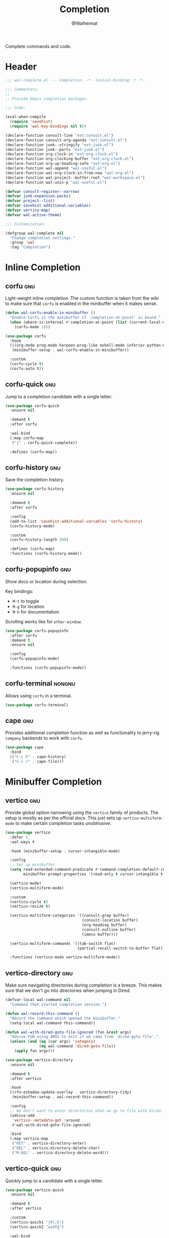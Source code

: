 #+TITLE: Completion
#+AUTHOR: @Walheimat
#+PROPERTY: header-args:emacs-lisp :tangle (wal-tangle-target)
#+TAGS: { package : builtin(b) melpa(m) gnu(e) nongnu(n) git(g) }

Complete commands and code.

* Header
:PROPERTIES:
:VISIBILITY: folded
:END:

#+BEGIN_SRC emacs-lisp
;;; wal-complete.el --- Completion. -*- lexical-binding: t -*-

;;; Commentary:
;;
;; Provide Emacs completion packages.

;;; Code:

(eval-when-compile
  (require 'savehist)
  (require 'wal-key-bindings nil t))

(declare-function consult-line "ext:consult.el")
(declare-function consult-org-agenda "ext:consult.el")
(declare-function junk--stringify "ext:junk.el")
(declare-function junk--parts "ext:junk.el")
(declare-function org-clock-in "ext:org-clock.el")
(declare-function org-clocking-buffer "ext:org-clock.el")
(declare-function org-up-heading-safe "ext:org.el")
(declare-function wal-append "wal-useful.el")
(declare-function wal-org-clock-in-from-now "wal-org.el")
(declare-function wal-project--buffer-root "wal-workspace.el")
(declare-function wal-univ-p "wal-useful.el")

(defvar consult-register--narrow)
(defvar junk-expansion-packs)
(defvar project--list)
(defvar savehist-additional-variables)
(defvar vertico-map)
(defvar wal-active-theme)

;;; Customization:

(defgroup wal-complete nil
  "Change completion settings."
  :group 'wal
  :tag "Completion")
#+END_SRC

* Inline Completion

** corfu                                                                :gnu:
:PROPERTIES:
:UNNUMBERED: t
:END:

Light-weight inline completion. The custom function is taken from the
wiki to make sure that =corfu= is enabled in the minibuffer when it
makes sense.

#+BEGIN_SRC emacs-lisp
(defun wal-corfu-enable-in-minibuffer ()
  "Enable Corfu in the minibuffer if `completion-at-point' is bound."
  (when (where-is-internal #'completion-at-point (list (current-local-map)))
    (corfu-mode 1)))

(use-package corfu
  :hook
  (((org-mode prog-mode harpoon-prog-like eshell-mode inferior-python-mode) . corfu-mode)
   (minibuffer-setup . wal-corfu-enable-in-minibuffer))

  :custom
  (corfu-cycle t)
  (corfu-auto t))
#+END_SRC

** corfu-quick                                                          :gnu:
:PROPERTIES:
:UNNUMBERED: t
:END:

Jump to a completion candidate with a single letter.

#+BEGIN_SRC emacs-lisp
(use-package corfu-quick
  :ensure nil

  :demand t
  :after corfu

  :wal-bind
  (:map corfu-map
   ("j" . corfu-quick-complete))

  :defines (corfu-map))
#+END_SRC

** corfu-history                                                        :gnu:
:PROPERTIES:
:UNNUMBERED: t
:END:

Save the completion history.

#+BEGIN_SRC emacs-lisp
(use-package corfu-history
  :ensure nil

  :demand t
  :after corfu

  :config
  (add-to-list 'savehist-additional-variables 'corfu-history)
  (corfu-history-mode)

  :custom
  (corfu-history-length 200)

  :defines (corfu-map)
  :functions (corfu-history-mode))
#+END_SRC

** corfu-popupinfo                                                      :gnu:
:PROPERTIES:
:UNNUMBERED: t
:END:

Show docs or location during selection.

Key bindings:

+ =M-t= to toggle
+ =M-g= for location
+ =M-h= for documentation

Scrolling works like for =other-window=.

#+BEGIN_SRC emacs-lisp
(use-package corfu-popupinfo
  :after corfu
  :demand t
  :ensure nil

  :config
  (corfu-popupinfo-mode)

  :functions (corfu-popupinfo-mode))
#+END_SRC

** corfu-terminal                                                    :nongnu:

Allows using =corfu= in a terminal.

#+begin_src emacs-lisp
(use-package corfu-terminal)
#+end_src

** cape                                                                 :gnu:
:PROPERTIES:
:UNNUMBERED: t
:END:

Provides additional completion function as well as functionality to
jerry-rig =company= backends to work with =corfu=.

#+begin_src emacs-lisp
(use-package cape
  :bind
  (("C-c h" . cape-history)
   ("C-c /" . cape-file)))
#+end_src

* Minibuffer Completion

** vertico                                                              :gnu:
:PROPERTIES:
:UNNUMBERED: t
:END:

Provide global option narrowing using the =vertico= family of
products. The setup is mostly as per the official docs. This just sets
up =vertico-multiform-mode= to make certain completion tasks
unobtrusive.

#+BEGIN_SRC emacs-lisp
(use-package vertico
  :defer 1
  :wal-ways t

  :hook (minibuffer-setup . cursor-intangible-mode)

  :config
  ;; Set up minibuffer.
  (setq read-extended-command-predicate #'command-completion-default-include-p
        minibuffer-prompt-properties '(read-only t cursor-intangible t face minibuffer-prompt))

  (vertico-mode)
  (vertico-multiform-mode)

  :custom
  (vertico-cycle t)
  (vertico-resize t)

  (vertico-multiform-categories '((consult-grep buffer)
                                  (consult-location buffer)
                                  (org-heading buffer)
                                  (consult-outline buffer)
                                  (imenu buffer)))

  (vertico-multiform-commands '((tab-switch flat)
                                (partial-recall-switch-to-buffer flat)))

  :functions (vertico-mode vertico-multiform-mode))
#+END_SRC

** vertico-directory                                                    :gnu:
:PROPERTIES:
:UNNUMBERED: t
:END:

Make sure navigating directories during completion is a breeze. This
makes sure that we don't go into directories when jumping in Dired.

#+BEGIN_SRC emacs-lisp
(defvar-local wal-command nil
  "Command that started completion session.")

(defun wal-record-this-command ()
  "Record the command which opened the minibuffer."
  (setq-local wal-command this-command))

(defun wal-with-dired-goto-file-ignored (fun &rest args)
  "Advise FUN using ARGS to exit if we came from `dired-goto-file'."
  (unless (and (eq (car args) 'category)
               (eq wal-command 'dired-goto-file))
    (apply fun args)))

(use-package vertico-directory
  :ensure nil

  :demand t
  :after vertico

  :hook
  ((rfn-eshadow-update-overlay . vertico-directory-tidy)
   (minibuffer-setup . wal-record-this-command))

  :config
  ;; We don't want to enter directories when we go to file with Dired.
  (advice-add
   'vertico--metadata-get :around
   #'wal-with-dired-goto-file-ignored)

  :bind
  (:map vertico-map
   ("RET" . vertico-directory-enter)
   ("DEL" . vertico-directory-delete-char)
   ("M-DEL" . vertico-directory-delete-word)))
#+END_SRC

** vertico-quick                                                        :gnu:
:PROPERTIES:
:UNNUMBERED: t
:END:

Quickly jump to a candidate with a single letter.

#+BEGIN_SRC emacs-lisp
(use-package vertico-quick
  :ensure nil

  :demand t
  :after vertico

  :custom
  (vertico-quick1 "jkl;h")
  (vertico-quick2 "asdfg")

  :wal-bind
  (:map vertico-map
   ("j" . vertico-quick-exit)))
#+END_SRC

** orderless                                                            :gnu:
:PROPERTIES:
:UNNUMBERED: t
:END:

Fuzzy matching while completing. The =completion= settings are as per
official docs.

#+BEGIN_SRC emacs-lisp
(use-package orderless
  :demand t
  :after vertico

  :config
  ;; Setup basic completion and category defaults/overrides.
  (setq completion-styles '(orderless partial-completion basic)
        completion-category-defaults nil
        completion-category-overrides '((file (styles partial-completion)))))
#+END_SRC

** marginalia                                                           :gnu:

Contextual information during completion, partial completion and
completion actions.

#+BEGIN_SRC emacs-lisp
(use-package marginalia
  :demand t
  :after vertico

  :config
  (marginalia-mode)

  :bind
  (:map minibuffer-local-map
   ("C-," . marginalia-cycle))

  :functions (marginalia-mode)
  :defines (marginalia-annotator-registry marginalia-command-categories))
#+END_SRC

** embark                                                               :gnu:
:PROPERTIES:
:UNNUMBERED: t
:END:

Act upon =thing-at-point=, be it in a buffer or minibuffer. Sets a few
more commands in various maps. The entry point command is created
using [[file:wal-bridge.org::*parallel][parallel]].

#+BEGIN_SRC emacs-lisp
(defun wal-browse-html-file (filename)
  "Browse FILENAME provided it's an HTML file."
  (when (not (string= (file-name-extension filename) "html"))
    (user-error "Can only browse HTML files"))

  (browse-url (expand-file-name filename)))

(use-package embark
  :init
  (parallel embark-act embark-dwim)

  :config
  ;; Search using region.
  (define-key embark-region-map
              (kbd "g")
              #'wal-duck-duck-go-region)

  (define-key embark-file-map
              (kbd "x")
              #'wal-browse-html-file)

  (define-key embark-buffer-map
              (kbd "t")
              #'wal-tab-bar-switch-to-buffer-tab)

  :custom
  (embark-mixed-indicator-delay 0.8)
  (embark-cycle-key "C-,")

  :wal-bind
  ("k" . embark-act||dwim))
#+END_SRC

** embark-consult                                                       :gnu:
:PROPERTIES:
:UNNUMBERED: t
:END:

Integration for =consult=.

#+BEGIN_SRC emacs-lisp
(use-package embark-consult
  :demand t
  :after (embark consult)

  :hook (embark-collect-mode . consult-preview-at-point-mode))
#+END_SRC

** consult                                                              :gnu:
:PROPERTIES:
:UNNUMBERED: t
:END:

Beautiful completion and narrowing within completion. This adds a new
source for projects while switching to differentiate open and closed
projects. Since =consult= provides many useful commands a transient
combining the most useful ones is bound to the eponymous leader key.

#+BEGIN_SRC emacs-lisp
(defun wal-consult-ripgrep-ignored (&optional dir initial)
  "Search for regexp with rg in DIR with INITIAL input.
Do not ignore hidden files."
  (interactive "P")

  (declare-function consult--grep "ext:consult.el")
  (declare-function consult--ripgrep-builder "ext:consult.el")

  (defvar consult-ripgrep-args)

  (let ((consult-ripgrep-args
         (concat (substring consult-ripgrep-args 0 -1) "--no-ignore .")))

    (consult--grep "Ripgrep (ignored)" #'consult--ripgrep-builder dir initial)))

(defun wal-consult-unregister ()
  "Remove KEY from the register."
  (interactive)

  (let ((key (with-no-warnings
               (consult--read
                (consult-register--candidates)
                :prompt "Unregister: "
                :category 'multi-category
                :group (consult--type-group consult-register--narrow)
                :narrow (consult--type-narrow consult-register--narrow)
                :sort nil
                :require-match t
                :history t
                :lookup #'consult--lookup-candidate))))

    (setq register-alist (assoc-delete-all key register-alist))))

(defun wal-consult-clock-in (&optional discontinue)
  "Clock into an Org agenda heading.

Only non-archived and active headings are matched.

If DISCONTINUE is non-nil, clock in from now."
  (interactive "P")

  (save-window-excursion

    (consult-org-agenda "-ARCHIVE/-DONE")

    (if discontinue
        (wal-org-clock-in-from-now)
      (org-clock-in)))

  (with-current-buffer (org-clocking-buffer)
    (save-buffer)))

(defun wal-then-set-active-theme (theme)
  "Advise to set `wal-active-theme' to THEME."
  (setq wal-active-theme theme)

  (when current-prefix-arg
    (customize-save-variable 'wal-theme theme))

  (run-hooks 'wal-theme-hook))

(defvar consult--project-history nil)

(defvar consult--source-projects
  (list :name "Projects"
        :category 'project
        :history 'consult--project-history
        :action 'project-switch-project
        :items (lambda ()
                 (let ((open (consult--open-project-items))
                       (all (mapcar #'car project--list)))

                   (seq-filter (lambda (it) (not (member it open))) all)))))

(defun consult--open-project-items ()
  "Get the open projects."
  (cl-remove-duplicates
   (cl-loop for buffer being the buffers
            for project = (wal-project--buffer-root buffer)
            if project
            collect project)
   :test 'string=))

(defvar consult--source-open-projects
  (list :name "Open projects"
        :category 'project
        :narrow ?o
        :history 'consult--project-history
        :action 'project-switch-project
        :items 'consult--open-project-items))

(defun wal-consult-project ()
  "Enhanced `project-switch-project' command."
  (interactive)

  (declare-function consult--multi "ext:consult.el")

  (consult--multi
   '(consult--source-open-projects consult--source-projects)
   :prompt "Select project: "
   :require-match t))

(defun wal-consult-outline ()
  "Call the appropriate `consult' method."
  (interactive)

  (if (derived-mode-p 'org-mode)
      (call-interactively 'consult-org-heading)
    (call-interactively 'consult-outline)))

(use-package consult
  :commands (consult--multi consult)

  :config
  ;; Integrate with `xref'.
  (setq xref-show-xrefs-function #'consult-xref
        xref-show-definitions-function #'consult-xref)

  ;; Customize sources.
  (consult-customize
   consult--source-recent-file
   consult--source-project-recent-file
   consult--source-project-recent-file-hidden
   consult--source-bookmark
   consult-recent-file
   :preview-key "C-."

   wal-consult-clock-in
   :prompt "Clock in: ")

  ;; Be sure to set the active theme after switching.
  (advice-add 'consult-theme :after #'wal-then-set-active-theme)

  (advice-add 'consult :around 'wal-with-delayed-transient-popup)

  (with-eval-after-load 'org-keys
    (wal-replace-in-alist
     'org-speed-commands
     '(("j" . consult-org-heading))))

  (transient-define-prefix consult ()
    "Run `consult' commands."
    [["Goto"
      ("b" "buffer" consult-buffer)
      ("SPC" "mark" consult-mark)
      ("g" "line" consult-goto-line)
      ("i" "imenu" consult-imenu)
      ("o" "outline" wal-consult-outline)
      ("p" "project" wal-consult-project)
      ("r" "register" consult-register)]

     ["Find"
      ("m" "bookmark" consult-bookmark)
      ("@" "global mark" consult-global-mark)
      ("f" "recent file" consult-recent-file)
      ("a" "agenda" consult-org-agenda)]

     ["Search"
      ("s" "line" consult-line)
      ("n" "grep" consult-ripgrep)
      ("l" "locate" consult-locate)]

     ["Do"
      ("c" "clock in" wal-consult-clock-in)
      ("k" "call macro" consult-kmacro)
      ("t" "change theme" consult-theme)
      ("R" "unregister" wal-consult-unregister)]]

    [["Modes"
      ("+" "major mode command" consult-mode-command)
      ("-" "toggle minor mode" consult-minor-mode-menu)]])

  :general
  (general-define-key
   (wal-key-combo-for-leader 'consult)
   'consult))
#+END_SRC

* Footer
:PROPERTIES:
:VISIBILITY: folded
:END:

#+BEGIN_SRC emacs-lisp
(provide 'wal-complete)

;;; wal-complete.el ends here
#+END_SRC
